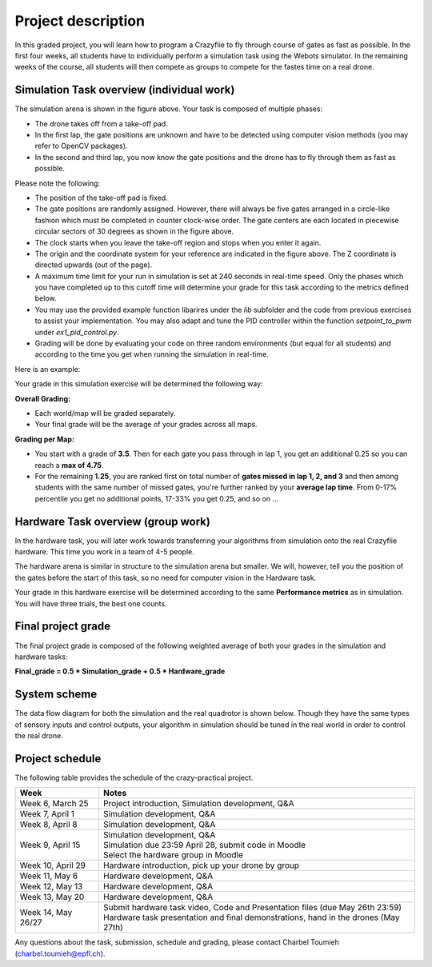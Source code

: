 Project description
===================

In this graded project, you will learn how to program a Crazyflie to fly through course of gates as fast as possible.
In the first four weeks, all students have to individually perform a simulation task using the Webots simulator. 
In the remaining weeks of the course, all students will then compete as groups to compete for the fastes time on a real drone.

Simulation Task overview (individual work)
-------------------------

.. image:: arc_simulation.png
  :width: 650
  :alt: objective figure

The simulation arena is shown in the figure above. Your task is composed of multiple phases:

- The drone takes off from a take-off pad.
- In the first lap, the gate positions are unknown and have to be detected using computer vision methods (you may refer to OpenCV packages).
- In the second and third lap, you now know the gate positions and the drone has to fly through them as fast as possible.

Please note the following:

- The position of the take-off pad is fixed.
- The gate positions are randomly assigned. However, there will always be five gates arranged in a circle-like fashion which must be completed in counter clock-wise order. The gate centers are each located in piecewise circular sectors of 30 degrees as shown in the figure above.
- The clock starts when you leave the take-off region and stops when you enter it again.
- The origin and the coordinate system for your reference are indicated in the figure above. The Z coordinate is directed upwards (out of the page).
- A maximum time limit for your run in simulation is set at 240 seconds in real-time speed. Only the phases which you have completed up to this cutoff time will determine your grade for this task according to the metrics defined below.
- You may use the provided example function libarires under the *lib* subfolder and the code from previous exercises to assist your implementation. You may also adapt and tune the PID controller within the function *setpoint_to_pwm* under *ex1_pid_control.py*. 
- Grading will be done by evaluating your code on three random environments (but equal for all students) and according to the time you get when running the simulation in real-time.

Here is an example:

.. image:: sim_2025.gif
  :width: 650
  :alt: demo video in simulation

Your grade in this simulation exercise will be determined the following way: 

**Overall Grading:**

- Each world/map will be graded separately.
- Your final grade will be the average of your grades across all maps.

**Grading per Map:**

- You start with a grade of **3.5**. Then for each gate you pass through in lap 1, you get an additional 0.25 so you can reach a **max of 4.75**.
- For the remaining **1.25**, you are ranked first on total number of **gates missed in lap 1, 2, and 3** and then among students with the same number of missed gates, you're further ranked by your **average lap time**. From 0-17% percentile you get no additional points, 17-33% you get 0.25, and so on ...

Hardware Task overview (group work)
-----------------------

In the hardware task, you will later work towards transferring your algorithms from simulation onto the real Crazyflie hardware.
This time you work in a team of 4-5 people.

The hardware arena is similar in structure to the simulation arena but smaller. We will, however, tell you the position of the gates before the start of this task, so no need for computer vision in the Hardware task.

Your grade in this hardware exercise will be determined according to the same **Performance metrics** as in simulation. You will have three trials, the best one counts.

.. Here is a real-world test example of this project from last year:

.. .. image:: demo_2022.gif
..   :width: 650
..   :alt: demo video from last year


Final project grade
--------------------

The final project grade is composed of the following weighted average of both your grades in the simulation and hardware tasks:

**Final_grade = 0.5 * Simulation_grade + 0.5 * Hardware_grade**

System scheme
-------------
The data flow diagram for both the simulation and the real quadrotor is shown below.
Though they have the same types of sensory inputs and control outputs, your algorithm in simulation should be tuned in the real world in order to control the real drone.

.. image:: sim2real.png
  :width: 650
  :alt: sim2real

Project schedule
----------------
The following table provides the schedule of the crazy-practical project.

==========================  ========================================================
**Week**                    **Notes**
| Week 6, March 25          | Project introduction, Simulation development, Q&A
| Week 7, April 1           | Simulation development, Q&A
| Week 8, April 8           | Simulation development, Q&A
| Week 9, April 15          | Simulation development, Q&A
                            | Simulation due 23:59 April 28, submit code in Moodle
                            | Select the hardware group in Moodle
| Week 10, April 29         | Hardware introduction, pick up your drone by group
| Week 11, May 6            | Hardware development, Q&A
| Week 12, May 13           | Hardware development, Q&A
| Week 13, May 20           | Hardware development, Q&A
                            .. | Testing runs for hardware demonstrations (May 22nd)
| Week 14, May 26/27        | Submit hardware task video, Code and Presentation files (due May 26th 23:59)
                            | Hardware task presentation and final demonstrations, hand in the drones (May 27th)
==========================  ========================================================

Any questions about the task, submission, schedule and grading, please contact Charbel Toumieh (charbel.toumieh@epfl.ch).
